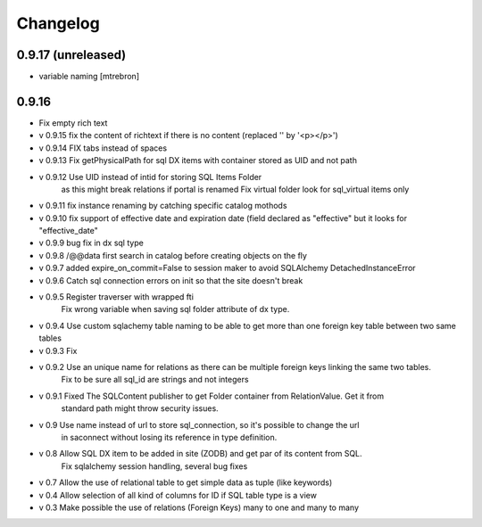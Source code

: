 Changelog
=========

0.9.17 (unreleased)
------------------

- variable naming [mtrebron]

0.9.16
------------------

- Fix empty rich text

- v 0.9.15 fix the content of richtext if there is no content (replaced '' by '<p></p>')

- v 0.9.14 FIX tabs instead of spaces

- v 0.9.13 Fix getPhysicalPath for sql DX items with container stored as UID and not path

- v 0.9.12 Use UID instead of intid for storing SQL Items Folder
           as this might break relations if portal is renamed
           Fix virtual folder look for sql_virtual items only

- v 0.9.11 fix instance renaming by catching specific catalog mothods

- v 0.9.10 fix support of effective date and expiration date (field declared as "effective" but it looks for "effective_date"

- v 0.9.9 bug fix in dx sql type

- v 0.9.8 /@@data first search in catalog before creating objects on the fly

- v 0.9.7 added expire_on_commit=False to session maker to avoid SQLAlchemy DetachedInstanceError

- v 0.9.6 Catch sql connection errors on init so that the site doesn't break

- v 0.9.5 Register traverser with wrapped fti
    Fix wrong variable when saving sql folder attribute of dx type.

- v 0.9.4 Use custom sqlachemy table naming to be able to get more than one foreign key table between two same tables

- v 0.9.3 Fix 

- v 0.9.2 Use an unique name for relations as there can be multiple foreign keys linking the same two tables.
        Fix to be sure all sql_id are strings and not integers

- v 0.9.1 Fixed The SQLContent publisher to get Folder container from RelationValue. Get it from
        standard path might throw security issues.

- v 0.9 Use name instead of url to store sql_connection, so it's possible to change the url
        in saconnect without losing its reference in type definition.

- v 0.8 Allow SQL DX item to be added in site (ZODB) and get par of its content from SQL.
        Fix sqlalchemy session handling, several bug fixes

- v 0.7 Allow the use of relational table to get simple data as tuple (like keywords)

- v 0.4 Allow selection of all kind of columns for ID if SQL table type is a view

- v 0.3 Make possible the use of relations (Foreign Keys) many to one and many to many

